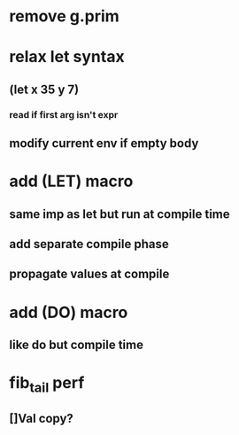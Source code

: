 * remove g.prim
* relax let syntax
** (let x 35 y 7)
*** read if first arg isn't expr
** modify current env if empty body
* add (LET) macro
** same imp as let but run at compile time
** add separate compile phase
** propagate values at compile
* add (DO) macro
** like do but compile time
* fib_tail perf
** []Val copy?
